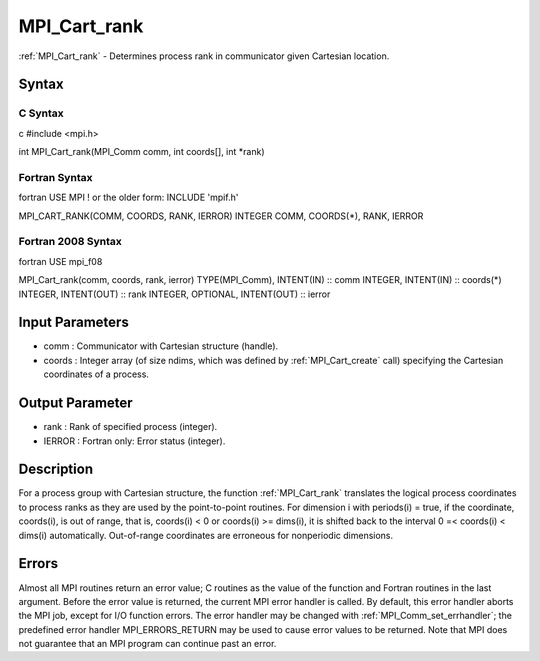 .. _mpi_cart_rank:

MPI_Cart_rank
=============

.. include_body

:ref:`MPI_Cart_rank` - Determines process rank in communicator given Cartesian
location.

Syntax
------

C Syntax
^^^^^^^^

c #include <mpi.h>

int MPI_Cart_rank(MPI_Comm comm, int coords[], int \*rank)

Fortran Syntax
^^^^^^^^^^^^^^

fortran USE MPI ! or the older form: INCLUDE 'mpif.h'

MPI_CART_RANK(COMM, COORDS, RANK, IERROR) INTEGER COMM, COORDS(*), RANK,
IERROR

Fortran 2008 Syntax
^^^^^^^^^^^^^^^^^^^

fortran USE mpi_f08

MPI_Cart_rank(comm, coords, rank, ierror) TYPE(MPI_Comm), INTENT(IN) ::
comm INTEGER, INTENT(IN) :: coords(*) INTEGER, INTENT(OUT) :: rank
INTEGER, OPTIONAL, INTENT(OUT) :: ierror

Input Parameters
----------------

-  comm : Communicator with Cartesian structure (handle).
-  coords : Integer array (of size ndims, which was defined by
   :ref:`MPI_Cart_create` call) specifying the Cartesian coordinates of a
   process.

Output Parameter
----------------

-  rank : Rank of specified process (integer).
-  IERROR : Fortran only: Error status (integer).

Description
-----------

For a process group with Cartesian structure, the function :ref:`MPI_Cart_rank`
translates the logical process coordinates to process ranks as they are
used by the point-to-point routines. For dimension i with periods(i) =
true, if the coordinate, coords(i), is out of range, that is, coords(i)
< 0 or coords(i) >= dims(i), it is shifted back to the interval 0 =<
coords(i) < dims(i) automatically. Out-of-range coordinates are
erroneous for nonperiodic dimensions.

Errors
------

Almost all MPI routines return an error value; C routines as the value
of the function and Fortran routines in the last argument. Before the
error value is returned, the current MPI error handler is called. By
default, this error handler aborts the MPI job, except for I/O function
errors. The error handler may be changed with :ref:`MPI_Comm_set_errhandler`;
the predefined error handler MPI_ERRORS_RETURN may be used to cause
error values to be returned. Note that MPI does not guarantee that an
MPI program can continue past an error.


.. seealso:: :ref:`MPI_Cart_create`
